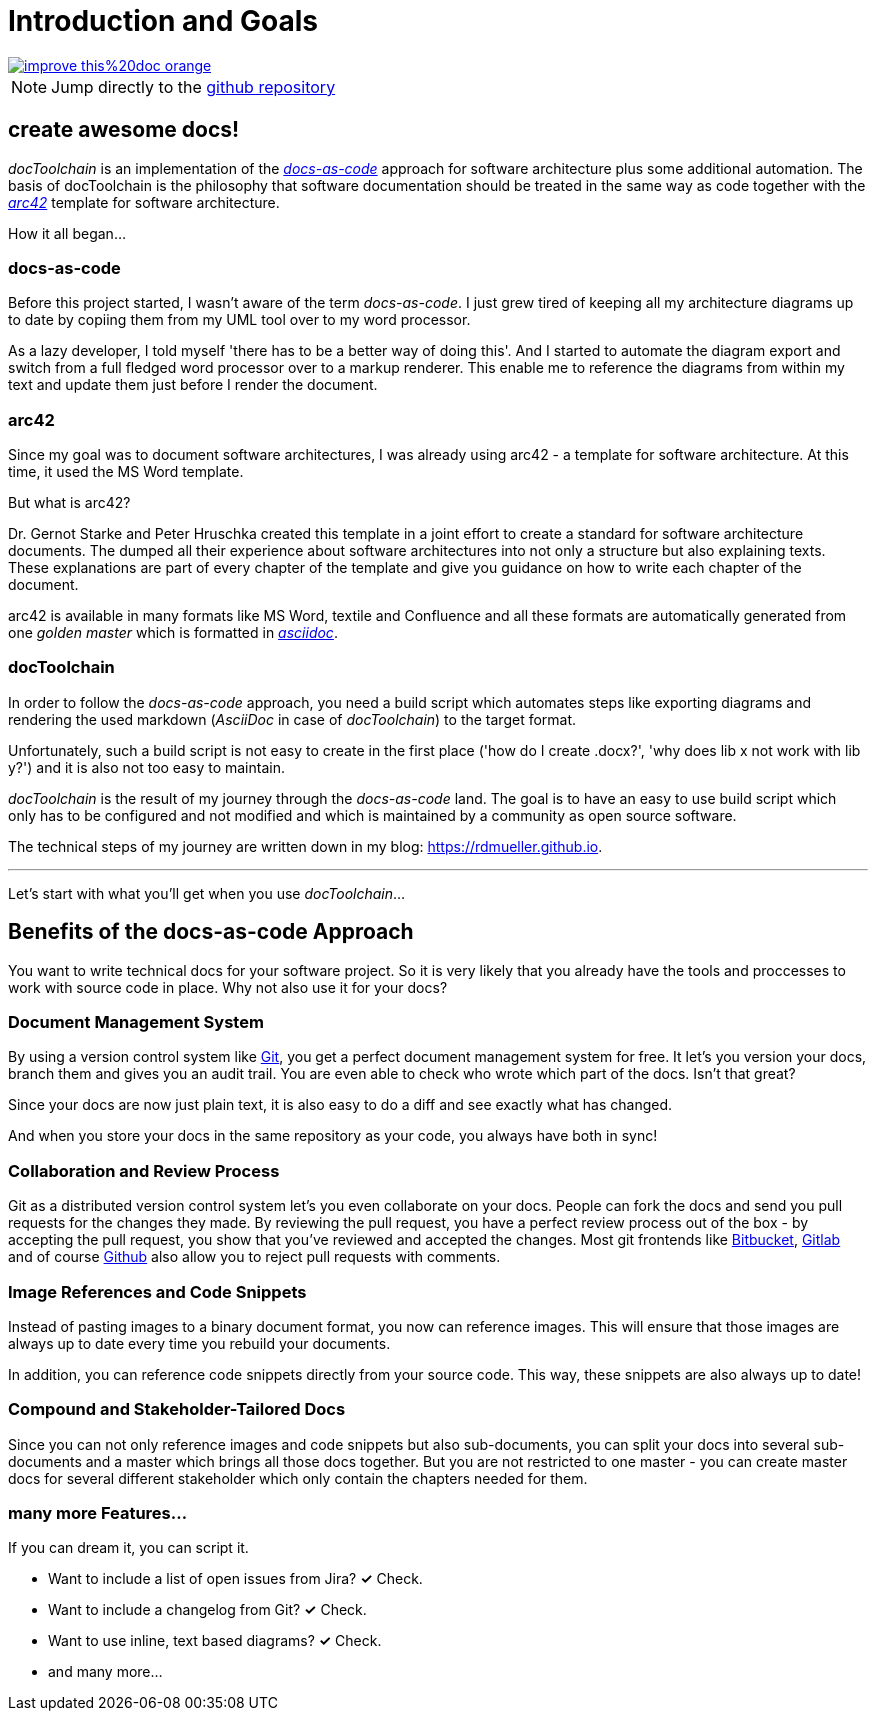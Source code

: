 = Introduction and Goals

image::https://img.shields.io/badge/improve-this%20doc-orange.svg[link={manualurl}01_introduction_and_goals.adoc, float=right]

NOTE: Jump directly to the https://github.com/docToolchain/docToolchain[github repository]

== create awesome docs!

_docToolchain_ is an implementation of the http://www.writethedocs.org/guide/docs-as-code/[_docs-as-code_] approach for software architecture plus some additional automation.
The basis of docToolchain is the philosophy that software documentation should be treated in the same way as code together with the http://arc42.org[_arc42_] template for software architecture.

How it all began...

=== docs-as-code

Before this project started, I wasn't aware of the term _docs-as-code_.
I just grew tired of keeping all my architecture diagrams up to date by copiing them from my UML tool over to my word processor.

As a lazy developer, I told myself 'there has to be a better way of doing this'.
And I started to automate the diagram export and switch from a full fledged word processor over to a markup renderer.
This enable me to reference the diagrams from within my text and update them just before I render the document.

=== arc42

Since my goal was to document software architectures, I was already using arc42 - a template for software architecture.
At this time, it used the MS Word template.

But what is arc42?

Dr. Gernot Starke and Peter Hruschka created this template in a joint effort to create a standard for software architecture documents.
The dumped all their experience about software architectures into not only a structure but also explaining texts.
These explanations are part of every chapter of the template and give you guidance on how to write each chapter of the document.

arc42 is available in many formats like MS Word, textile and Confluence and all these formats are automatically generated from one _golden master_ which is formatted in http://asciidoctor.org/docs/asciidoc-syntax-quick-reference/[_asciidoc_].

=== docToolchain

In order to follow the _docs-as-code_ approach, you need a build script which automates steps like exporting diagrams and rendering the used markdown (_AsciiDoc_ in case of _docToolchain_) to the target format.

Unfortunately, such a build script is not easy to create in the first place ('how do I create .docx?', 'why does lib x not work with lib y?') and it is also not too easy to maintain.

_docToolchain_ is the result of my journey through the _docs-as-code_ land.
The goal is to have an easy to use build script which only has to be configured and not modified and which is maintained by a community as open source software.

The technical steps of my journey are written down in my blog: https://rdmueller.github.io.

---

Let's start with what you'll get when you use _docToolchain_...

== Benefits of the docs-as-code Approach

You want to write technical docs for your software project.
So it is very likely that you already have the tools and proccesses to work with source code in place.
Why not also use it for your docs?

=== Document Management System

By using a version control system like https://git-scm.com/[Git], you get a perfect document management system for free.
It let's you version your docs, branch them and gives you an audit trail.
You are even able to check who wrote which part of the docs.
Isn't that great?

Since your docs are now just plain text, it is also easy to do a diff and see exactly what has changed.

And when you store your docs in the same repository as your code, you always have both in sync!

=== Collaboration and Review Process

Git as a distributed version control system let's you even collaborate on your docs.
People can fork the docs and send you pull requests for the changes they made.
By reviewing the pull request, you have a perfect review process out of the box - by accepting the pull request, you show that you've reviewed and accepted the changes.
Most git frontends like https://www.bitbucket.org[Bitbucket], https://gitlab.com[Gitlab] and of course https://github.com[Github] also allow you to reject pull requests with comments.

=== Image References and Code Snippets

Instead of pasting images to a binary document format, you now can reference images.
This will ensure that those images are always up to date every time you rebuild your documents.

In addition, you can reference code snippets directly from your source code.
This way, these snippets are also always up to date!

=== Compound and Stakeholder-Tailored Docs

Since you can not only reference images and code snippets but also sub-documents, you can split your docs into several sub-documents and a master which brings all those docs together.
But you are not restricted to one master - you can create master docs for several different stakeholder which only contain the chapters needed for them.

=== many more Features...

If you can dream it, you can script it.

* Want to include a list of open issues from Jira? *✓* Check.
* Want to include a changelog from Git? *✓* Check.
* Want to use inline, text based diagrams? *✓* Check.
* and many more...

